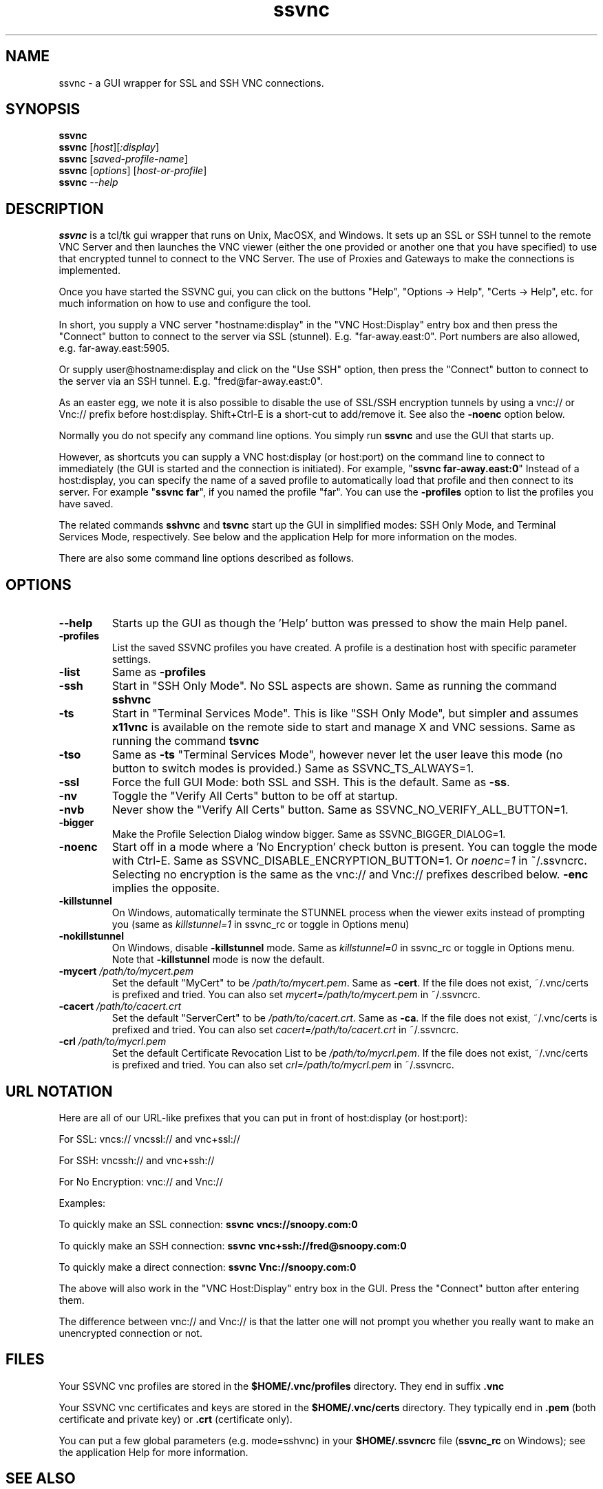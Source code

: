 '\" t
.\" ** The above line should force tbl to be a preprocessor **
.\" Man page for the SSVNC vncviewer
.\"
.\" Copyright (C) 2006-2008 Karl J. Runge <runge@karlrunge.com>
.\"
.\" You may distribute under the terms of the GNU General Public
.\" License as specified in the file LICENCE.TXT that comes with the
.\" TightVNC distribution.
.\"
.TH ssvnc 1 "December 2008" "" "SSVNC"
.SH NAME
ssvnc \- a GUI wrapper for SSL and SSH VNC connections.
.SH SYNOPSIS
.B ssvnc
.br
.B ssvnc
.RI [\| host \|][\| :display \|]
.br
.B ssvnc
.RI [\| saved-profile-name \|]
.br
.B ssvnc
.RI [\| options \|]\ [\| host-or-profile \]
.br
.B ssvnc
.IR \--help
.br
.SH DESCRIPTION
.B ssvnc
is a tcl/tk gui wrapper that runs on Unix, MacOSX, and Windows.
It sets up an SSL or SSH tunnel to the remote VNC Server and then launches
the VNC viewer (either the one provided or another one that you have
specified) to use that encrypted tunnel to connect to the VNC Server.
The use of Proxies and Gateways to make the connections is implemented. 

Once you have started the SSVNC gui, you can click on the buttons
"Help", "Options -> Help", "Certs -> Help", etc. for much information
on how to use and configure the tool.

In short, you supply a VNC server "hostname:display" in the
"VNC Host:Display" entry box and then press the "Connect" button to
connect to the server via SSL (stunnel).  E.g. "far-away.east:0".
Port numbers are also allowed, e.g. far-away.east:5905.

Or supply user@hostname:display and click on the "Use SSH" option, then
press the "Connect" button to connect to the server via an SSH tunnel.
E.g. "fred@far-away.east:0".

As an easter egg, we note it is also possible to disable the use of SSL/SSH 
encryption tunnels by using a vnc:// or Vnc:// prefix before
host:display.  Shift+Ctrl-E is a short-cut to add/remove it.
See also the \fB-noenc\fR option below.

Normally you do not specify any command line options.  You simply
run \fBssvnc\fR and use the GUI that starts up.

However, as shortcuts you can supply a VNC host:display (or host:port)
on the command line to connect to immediately (the GUI is started
and the connection is initiated).  For example, "\fBssvnc far-away.east:0\fR"
Instead of a  host:display, you can specify the name of a saved profile to
automatically load that profile and then connect to its server.  
For example "\fBssvnc far\fR", if you named the profile "far".
You can use the \fB-profiles\fR option to list the profiles you have saved.

The related commands \fBsshvnc\fR and \fBtsvnc\fR start up the GUI in
simplified modes: SSH Only Mode, and Terminal Services Mode, respectively.
See below and the application Help for more information on the modes.

There are also some command line options described as follows.
.SH OPTIONS
.TP
\fB\--help\fR
Starts up the GUI as though the 'Help' button was pressed to show the
main Help panel.
.TP
\fB\-profiles\fR
List the saved SSVNC profiles you have created.  A profile
is a destination host with specific parameter settings.
.TP
\fB\-list\fR
Same as \fB\-profiles\fR
.TP
\fB\-ssh\fR
Start in "SSH Only Mode".  No SSL aspects are shown.
Same as running the command \fBsshvnc\fR
.TP
\fB\-ts\fR
Start in "Terminal Services Mode".  This is like "SSH Only Mode", but
simpler and assumes \fBx11vnc\fR is available on the remote side
to start and manage X and VNC sessions.
Same as running the command \fBtsvnc\fR
.TP
\fB\-tso\fR
Same as \fB-ts\fR "Terminal Services Mode", however never let the
user leave this mode (no button to switch modes is provided.)
Same as SSVNC_TS_ALWAYS=1.
.TP
\fB\-ssl\fR
Force the full GUI Mode: both SSL and SSH.  This is the default.
Same as \fB-ss\fR.
.TP
\fB\-nv\fR
Toggle the "Verify All Certs" button to be off at startup.
.TP
\fB\-nvb\fR
Never show the "Verify All Certs" button.
Same as SSVNC_NO_VERIFY_ALL_BUTTON=1.
.TP
\fB\-bigger\fR
Make the Profile Selection Dialog window bigger.
Same as SSVNC_BIGGER_DIALOG=1.
.TP
\fB\-noenc\fR
Start off in a mode where a 'No Encryption' check button is present.
You can toggle the mode with Ctrl-E.
Same as SSVNC_DISABLE_ENCRYPTION_BUTTON=1. Or \fInoenc=1\fR in ~/.ssvncrc.
Selecting no encryption is the same as the vnc:// and Vnc:// prefixes
described below.  \fB-enc\fR implies the opposite.
.TP
\fB\-killstunnel\fR
On Windows, automatically terminate the STUNNEL process when the viewer
exits instead of prompting you (same as \fIkillstunnel=1\fR in ssvnc_rc or
toggle in Options menu)
.TP
\fB\-nokillstunnel\fR
On Windows, disable \fB-killstunnel\fR mode.
Same as \fIkillstunnel=0\fR in ssvnc_rc or
toggle in Options menu.  Note that \fB-killstunnel\fR mode is now the default.
.TP
\fB\-mycert\fR \fI/path/to/mycert.pem\fR
Set the default "MyCert" to be \fI/path/to/mycert.pem\fR.
Same as \fB-cert\fR.
If the file does not exist, ~/.vnc/certs is prefixed and tried.
You can also set \fImycert=/path/to/mycert.pem\fR in ~/.ssvncrc.
.TP
\fB\-cacert\fR \fI/path/to/cacert.crt\fR
Set the default "ServerCert" to be \fI/path/to/cacert.crt\fR.
Same as \fB-ca\fR.
If the file does not exist, ~/.vnc/certs is prefixed and tried.
You can also set \fIcacert=/path/to/cacert.crt\fR in ~/.ssvncrc.
.TP
\fB\-crl\fR \fI/path/to/mycrl.pem\fR
Set the default Certificate Revocation List to be \fI/path/to/mycrl.pem\fR.
If the file does not exist, ~/.vnc/certs is prefixed and tried.
You can also set \fIcrl=/path/to/mycrl.pem\fR in ~/.ssvncrc.
.SH URL NOTATION
Here are all of our URL-like prefixes that you can put in front of
host:display (or host:port): 

For SSL:  vncs:// vncssl:// and vnc+ssl://

For SSH:  vncssh:// and vnc+ssh://

For No Encryption:  vnc:// and Vnc://

Examples:

To quickly make an SSL connection: \fBssvnc vncs://snoopy.com:0\fR

To quickly make an SSH connection: \fBssvnc vnc+ssh://fred@snoopy.com:0\fR

To quickly make a direct connection: \fBssvnc Vnc://snoopy.com:0\fR

The above will also work in the "VNC Host:Display" entry box in the GUI.
Press the "Connect" button after entering them.

The difference between vnc:// and Vnc:// is that the latter one will not
prompt you whether you really want to make an unencrypted connection
or not.
.SH FILES
Your SSVNC vnc profiles are stored in the \fB$HOME/.vnc/profiles\fR
directory.  They end in suffix \fB.vnc\fR

Your SSVNC vnc certificates and keys are stored in the \fB$HOME/.vnc/certs\fR
directory.  They typically end in \fB.pem\fR (both certificate and
private key) or \fB.crt\fR (certificate only).

You can put a few global parameters (e.g. mode=sshvnc) in your
\fB$HOME/.ssvncrc\fR file (\fBssvnc_rc\fR on Windows); see the
application Help for more information.

.SH SEE ALSO
\fBssvncviewer\fB(1), \fBvncviewer\fR(1), \fBstunnel\fR(8), \fBssh\fR(1), \fBx11vnc\fR(1), \fBvncserver\fR(1) 
http://www.karlrunge.com/x11vnc http://www.karlrunge.com/x11vnc/ssvnc.html
.SH AUTHORS
Karl J. Runge <runge@karlrunge.com> wrote the SSVNC gui (tcl/tk) and
associated wrapper scripts.
